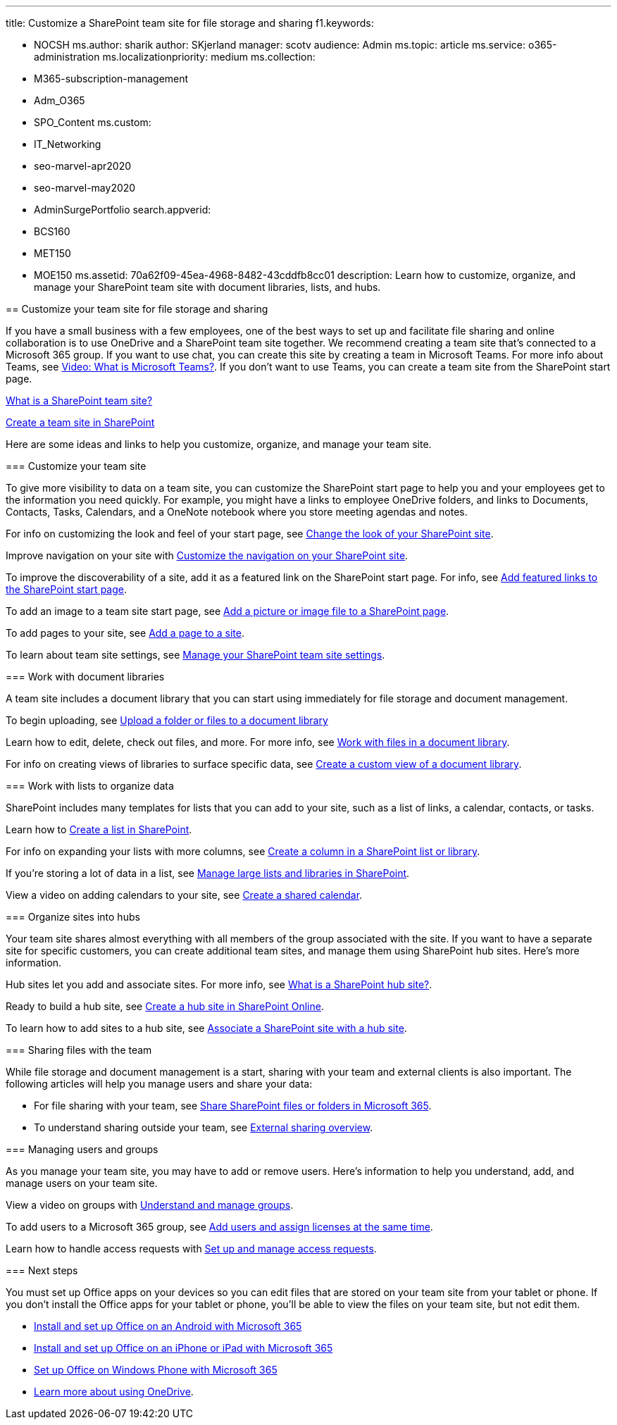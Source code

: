 '''

title: Customize a SharePoint team site for file storage and sharing f1.keywords:

* NOCSH ms.author: sharik author: SKjerland manager: scotv audience: Admin ms.topic: article ms.service: o365-administration ms.localizationpriority: medium ms.collection:
* M365-subscription-management
* Adm_O365
* SPO_Content ms.custom:
* IT_Networking
* seo-marvel-apr2020
* seo-marvel-may2020
* AdminSurgePortfolio search.appverid:
* BCS160
* MET150
* MOE150 ms.assetid: 70a62f09-45ea-4968-8482-43cddfb8cc01 description: Learn how to customize, organize, and manage your SharePoint team site with document libraries, lists, and hubs.
--

== Customize your team site for file storage and sharing

If you have a small business with a few employees, one of the best ways to set up and facilitate file sharing and online collaboration is to use OneDrive and a SharePoint team site together.
We recommend creating a team site that's connected to a Microsoft 365 group.
If you want to use chat, you can create this site by creating a team in Microsoft Teams.
For more info about Teams, see https://support.microsoft.com/office/b98d533f-118e-4bae-bf44-3df2470c2b12[Video: What is Microsoft Teams?].
If you don't want to use Teams, you can create a team site from the SharePoint start page.

https://support.microsoft.com/office/75545757-36c3-46a7-beed-0aaa74f0401e[What is a SharePoint team site?]

https://support.microsoft.com/office/ef10c1e7-15f3-42a3-98aa-b5972711777d[Create a team site in SharePoint]

Here are some ideas and links to help you customize, organize, and manage your team site.

=== Customize your team site

To give more visibility to data on a team site, you can customize the SharePoint start page to help you and your employees get to the information you need quickly.
For example, you might have a links to employee OneDrive folders, and links to Documents, Contacts, Tasks, Calendars, and a OneNote notebook where you store meeting agendas and notes.

For info on customizing the look and feel of your start page, see https://support.microsoft.com/office/06bbadc3-6b04-4a60-9d14-894f6a170818[Change the look of your SharePoint site].

Improve navigation on your site with https://support.microsoft.com/office/3cd61ae7-a9ed-4e1e-bf6d-4655f0bf25ca[Customize the navigation on your SharePoint site].

To improve the discoverability of a site, add it as a featured link on the SharePoint start page.
For info, see link:/sharepoint/change-links-list-on-sharepoint-home-page[Add featured links to the SharePoint start page].

To add an image to a team site start page, see https://support.microsoft.com/office/4a9b0e98-c89a-4a41-8adb-b7750dccca16[Add a picture or image file to a SharePoint page].

To add pages to your site, see https://support.microsoft.com/office/b3d46deb-27a6-4b1e-87b8-df851e503dec[Add a page to a site].

To learn about team site settings, see https://support.microsoft.com/office/8376034D-D0C7-446E-9178-6AB51C58DF42[Manage your SharePoint team site settings].

=== Work with document libraries

A team site includes a document library that you can start using immediately for file storage and document management.

To begin uploading, see https://support.microsoft.com/office/eb18fcba-c953-4d45-8d90-8da66edeacdb[Upload a folder or files to a document library]

Learn how to edit, delete, check out files, and more.
For more info, see https://support.microsoft.com/office/a9d89171-1673-4892-9dd2-1ca52037dea2[Work with files in a document library].

For info on creating views of libraries to surface specific data, see https://support.microsoft.com/office/8f6b08e0-a9a0-4232-9b9b-b374a2ad3da7[Create a custom view of a document library].

=== Work with lists to organize data

SharePoint includes many templates for lists that you can add to your site, such as a list of links, a calendar, contacts, or tasks.

Learn how to https://support.microsoft.com/office/0D397414-D95F-41EB-ADDD-5E6EFF41B083#ID0EAAGAAA=Online[Create a list in SharePoint].

For info on expanding your lists with more columns, see https://support.microsoft.com/office/2b0361ae-1bd3-41a3-8329-269e5f81cfa2[Create a column in a SharePoint list or library].

If you're storing a lot of data in a list, see https://support.microsoft.com/office/B8588DAE-9387-48C2-9248-C24122F07C59[Manage large lists and libraries in SharePoint].

View a video on adding calendars to your site, see https://support.microsoft.com/office/61b96006-70e2-4535-a34f-ee4fc772f798[Create a shared calendar].

=== Organize sites into hubs

Your team site shares almost everything with all members of the group associated with the site.
If you want to have a separate site for specific customers, you can create additional team sites, and manage them using SharePoint hub sites.
Here's more information.

Hub sites let you add and associate sites.
For more info, see https://support.microsoft.com/office/fe26ae84-14b7-45b6-a6d1-948b3966427f[What is a SharePoint hub site?].

Ready to build a hub site, see link:/sharepoint/create-hub-site[Create a hub site in SharePoint Online].

To learn how to add sites to a hub site, see https://support.microsoft.com/office/ae0009fd-af04-4d3d-917d-88edb43efc05[Associate a SharePoint site with a hub site].

=== Sharing files with the team

While file storage and document management is a start, sharing with your team and external clients is also important.
The following articles will help you manage users and share your data:

* For file sharing with your team, see https://support.microsoft.com/office/1fe37332-0f9a-4719-970e-d2578da4941c[Share SharePoint files or folders in Microsoft 365].
* To understand sharing outside your team, see link:/sharepoint/external-sharing-overview[External sharing overview].

=== Managing users and groups

As you manage your team site, you may have to add or remove users.
Here's information to help you understand, add, and manage users on your team site.

View a video on groups with link:/training/m365/[Understand and manage groups].

To add users to a Microsoft 365 group, see xref:../add-users/add-users.adoc[Add users and assign licenses at the same time].

Learn how to handle access requests with https://support.microsoft.com/office/94B26E0B-2822-49D4-929A-8455698654B3[Set up and manage access requests].

=== Next steps

You must set up Office apps on your devices so you can edit files that are stored on your team site from your tablet or phone.
If you don't install the Office apps for your tablet or phone, you'll be able to view the files on your team site, but not edit them.

* https://support.microsoft.com/office/cafe9d6f-8b0c-4b03-b20a-12438a82a22d[Install and set up Office on an Android with Microsoft 365]
* https://support.microsoft.com/office/9df6d10c-7281-4671-8666-6ca8e339b628[Install and set up Office on an iPhone or iPad with Microsoft 365]
* https://support.microsoft.com/office/2b7c1b51-a717-45d6-90c9-ee1c1c5ee0b7[Set up Office on Windows Phone with Microsoft 365]
* https://go.microsoft.com/fwlink/?LinkID=511458[Learn more about using OneDrive].
